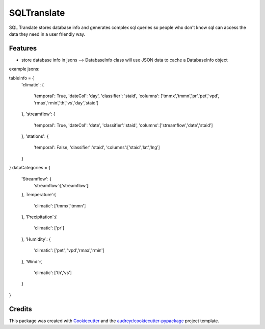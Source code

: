============
SQLTranslate
============

SQL Translate stores database info and generates complex sql queries so people
who don't know sql can access the data they need in a user friendly way.

Features
--------
- store database info in jsons --> DatabaseInfo class will use JSON data to cache a DatabaseInfo object
example jsons:

tableInfo = {
    'climatic':                                       
    {                                                 
        'temporal': True,
        'dateCol': 'day',                          
        'classifier': 'staid',
        'columns': ['tmmx','tmmn','pr','pet','vpd',
        'rmax','rmin','th','vs','day','staid']
    },
    'streamflow':                                     
    {                                                 
        'temporal': True,
        'dateCol': 'date',                             
        'classifier':'staid',
        'columns':['streamflow','date','staid']
    },
    'stations':                                       
    {
        'temporal': False,
        'classifier':'staid',
        'columns':['staid','lat','lng']
    }
}
dataCategories = {
    'Streamflow': {
        'streamflow':['streamflow']
    },
    Temperature':{
        'climatic': ['tmmx','tmmn']
    },
    'Precipitation':{
        'climatic': ['pr']
    },
    'Humidity': {
        'climatic': ['pet', 'vpd','rmax','rmin']
    },
    'Wind':{
        'climatic': ['th','vs']
    }
}

Credits
-------

This package was created with Cookiecutter_ and the `audreyr/cookiecutter-pypackage`_ project template.

.. _Cookiecutter: https://github.com/audreyr/cookiecutter
.. _`audreyr/cookiecutter-pypackage`: https://github.com/audreyr/cookiecutter-pypackage
